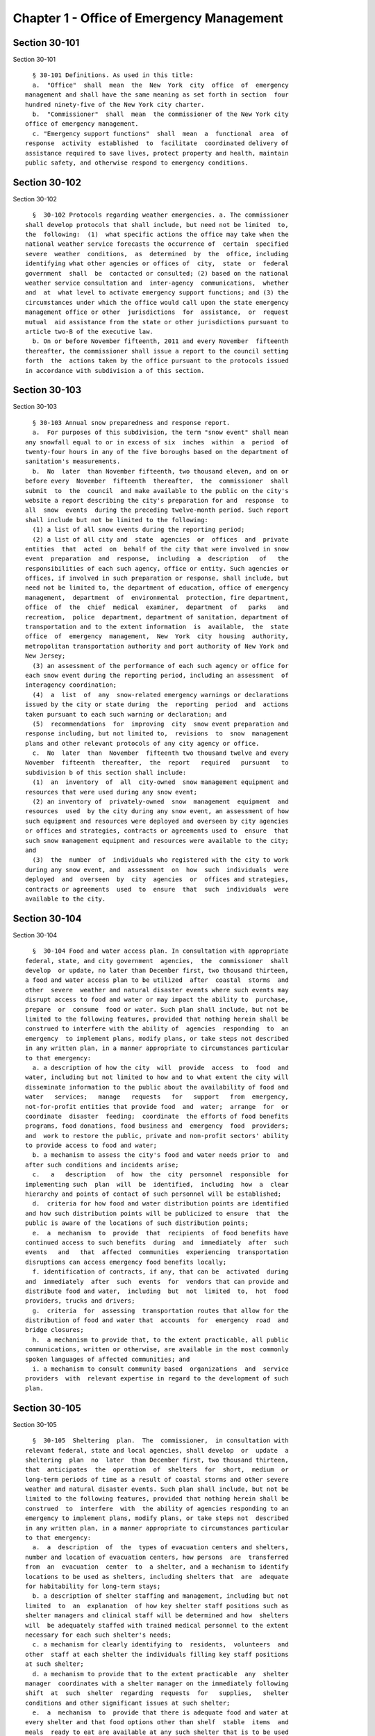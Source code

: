 Chapter 1 - Office of Emergency Management
==========================================

Section 30-101
--------------

Section 30-101 ::    
        
     
        § 30-101 Definitions. As used in this title:
        a.  "Office"  shall  mean  the  New  York  city  office  of  emergency
      management and shall have the same meaning as set forth in section  four
      hundred ninety-five of the New York city charter.
        b.  "Commissioner"  shall  mean  the commissioner of the New York city
      office of emergency management.
        c. "Emergency support functions"  shall  mean  a  functional  area  of
      response  activity  established  to  facilitate  coordinated delivery of
      assistance required to save lives, protect property and health, maintain
      public safety, and otherwise respond to emergency conditions.
    
    
    
    
    
    
    

Section 30-102
--------------

Section 30-102 ::    
        
     
        §  30-102 Protocols regarding weather emergencies. a. The commissioner
      shall develop protocols that shall include, but need not be limited  to,
      the  following:  (1)  what specific actions the office may take when the
      national weather service forecasts the occurrence of  certain  specified
      severe  weather  conditions,  as  determined  by  the  office, including
      identifying what other agencies or offices of  city,  state  or  federal
      government  shall  be  contacted or consulted; (2) based on the national
      weather service consultation and  inter-agency  communications,  whether
      and  at  what level to activate emergency support functions; and (3) the
      circumstances under which the office would call upon the state emergency
      management office or other  jurisdictions  for  assistance,  or  request
      mutual  aid assistance from the state or other jurisdictions pursuant to
      article two-B of the executive law.
        b. On or before November fifteenth, 2011 and every November  fifteenth
      thereafter, the commissioner shall issue a report to the council setting
      forth  the  actions taken by the office pursuant to the protocols issued
      in accordance with subdivision a of this section.
    
    
    
    
    
    
    

Section 30-103
--------------

Section 30-103 ::    
        
     
        § 30-103 Annual snow preparedness and response report.
        a.  For purposes of this subdivision, the term "snow event" shall mean
      any snowfall equal to or in excess of six  inches  within  a  period  of
      twenty-four hours in any of the five boroughs based on the department of
      sanitation's measurements.
        b.  No  later  than November fifteenth, two thousand eleven, and on or
      before every  November  fifteenth  thereafter,  the  commissioner  shall
      submit  to  the  council  and make available to the public on the city's
      website a report describing the city's preparation for and  response  to
      all  snow  events  during the preceding twelve-month period. Such report
      shall include but not be limited to the following:
        (1) a list of all snow events during the reporting period;
        (2) a list of all city and  state  agencies  or  offices  and  private
      entities  that  acted  on  behalf of the city that were involved in snow
      event  preparation  and  response,  including  a  description   of   the
      responsibilities of each such agency, office or entity. Such agencies or
      offices, if involved in such preparation or response, shall include, but
      need not be limited to, the department of education, office of emergency
      management,  department  of  environmental  protection, fire department,
      office  of  the  chief  medical  examiner,  department  of   parks   and
      recreation,  police  department, department of sanitation, department of
      transportation and to the extent information  is  available,  the  state
      office  of  emergency  management,  New  York  city  housing  authority,
      metropolitan transportation authority and port authority of New York and
      New Jersey;
        (3) an assessment of the performance of each such agency or office for
      each snow event during the reporting period, including an assessment  of
      interagency coordination;
        (4)  a  list  of  any  snow-related emergency warnings or declarations
      issued by the city or state during  the  reporting  period  and  actions
      taken pursuant to each such warning or declaration; and
        (5)  recommendations  for  improving  city  snow event preparation and
      response including, but not limited to,  revisions  to  snow  management
      plans and other relevant protocols of any city agency or office.
        c.  No  later  than  November  fifteenth two thousand twelve and every
      November  fifteenth  thereafter,  the  report   required   pursuant   to
      subdivision b of this section shall include:
        (1)  an  inventory  of  all  city-owned  snow management equipment and
      resources that were used during any snow event;
        (2) an inventory of  privately-owned  snow  management  equipment  and
      resources  used  by the city during any snow event, an assessment of how
      such equipment and resources were deployed and overseen by city agencies
      or offices and strategies, contracts or agreements used to  ensure  that
      such snow management equipment and resources were available to the city;
      and
        (3)  the  number  of  individuals who registered with the city to work
      during any snow event, and  assessment  on  how  such  individuals  were
      deployed  and  overseen  by  city  agencies  or  offices and strategies,
      contracts or agreements  used  to  ensure  that  such  individuals  were
      available to the city.
    
    
    
    
    
    
    

Section 30-104
--------------

Section 30-104 ::    
        
     
        §  30-104 Food and water access plan. In consultation with appropriate
      federal, state, and city government  agencies,  the  commissioner  shall
      develop  or update, no later than December first, two thousand thirteen,
      a food and water access plan to be utilized  after  coastal  storms  and
      other  severe  weather and natural disaster events where such events may
      disrupt access to food and water or may impact the ability to  purchase,
      prepare  or  consume  food or water. Such plan shall include, but not be
      limited to the following features, provided that nothing herein shall be
      construed to interfere with the ability of  agencies  responding  to  an
      emergency  to implement plans, modify plans, or take steps not described
      in any written plan, in a manner appropriate to circumstances particular
      to that emergency:
        a. a description of how the city  will  provide  access  to  food  and
      water, including but not limited to how and to what extent the city will
      disseminate information to the public about the availability of food and
      water   services;   manage   requests   for   support   from  emergency,
      not-for-profit entities that provide food  and  water;  arrange  for  or
      coordinate  disaster  feeding;  coordinate  the efforts of food benefits
      programs, food donations, food business and  emergency  food  providers;
      and  work to restore the public, private and non-profit sectors' ability
      to provide access to food and water;
        b. a mechanism to assess the city's food and water needs prior to  and
      after such conditions and incidents arise;
        c.   a   description   of  how  the  city  personnel  responsible  for
      implementing such  plan  will  be  identified,  including  how  a  clear
      hierarchy and points of contact of such personnel will be established;
        d.  criteria for how food and water distribution points are identified
      and how such distribution points will be publicized to ensure  that  the
      public is aware of the locations of such distribution points;
        e.  a  mechanism  to  provide  that  recipients  of food benefits have
      continued access to such benefits  during  and  immediately  after  such
      events   and   that  affected  communities  experiencing  transportation
      disruptions can access emergency food benefits locally;
        f. identification of contracts, if any, that can be  activated  during
      and  immediately  after  such  events  for  vendors that can provide and
      distribute food and water,  including  but  not  limited  to,  hot  food
      providers, trucks and drivers;
        g.  criteria  for  assessing  transportation routes that allow for the
      distribution of food and water that  accounts  for  emergency  road  and
      bridge closures;
        h.  a mechanism to provide that, to the extent practicable, all public
      communications, written or otherwise, are available in the most commonly
      spoken languages of affected communities; and
        i. a mechanism to consult community based  organizations  and  service
      providers  with  relevant expertise in regard to the development of such
      plan.
    
    
    
    
    
    
    

Section 30-105
--------------

Section 30-105 ::    
        
     
        §  30-105  Sheltering  plan.  The  commissioner,  in consultation with
      relevant federal, state and local agencies, shall develop  or  update  a
      sheltering  plan  no  later  than December first, two thousand thirteen,
      that  anticipates  the  operation  of  shelters  for  short,  medium  or
      long-term periods of time as a result of coastal storms and other severe
      weather and natural disaster events. Such plan shall include, but not be
      limited to the following features, provided that nothing herein shall be
      construed  to  interfere  with  the ability of agencies responding to an
      emergency to implement plans, modify plans, or take steps not  described
      in any written plan, in a manner appropriate to circumstances particular
      to that emergency:
        a.  a  description  of  the  types of evacuation centers and shelters,
      number and location of evacuation centers, how persons  are  transferred
      from  an  evacuation  center  to  a shelter, and a mechanism to identify
      locations to be used as shelters, including shelters that  are  adequate
      for habitability for long-term stays;
        b. a description of shelter staffing and management, including but not
      limited  to  an  explanation  of how key shelter staff positions such as
      shelter managers and clinical staff will be determined and how  shelters
      will  be adequately staffed with trained medical personnel to the extent
      necessary for each such shelter's needs;
        c. a mechanism for clearly identifying to  residents,  volunteers  and
      other  staff at each shelter the individuals filling key staff positions
      at such shelter;
        d. a mechanism to provide that to the extent practicable  any  shelter
      manager  coordinates with a shelter manager on the immediately following
      shift  at  such  shelter  regarding  requests  for   supplies,   shelter
      conditions and other significant issues at such shelter;
        e.  a  mechanism  to  provide that there is adequate food and water at
      every shelter and that food options other than shelf  stable  items  and
      meals  ready to eat are available at any such shelter that is to be used
      for long term stays;
        f. a reassessment of the emergency shelter supply stockpile  at  least
      annually,  as  well  as  immediately  before  and  after  such  plan  is
      activated, to determine whether appropriate supplies are  available  and
      adequate;
        g. to the extent practicable, a plan for shower and laundry facilities
      for persons who remain in shelters after three days;
        h.  a  mechanism  for  tracking  the  daily  census  at  each shelter,
      including the number of persons with special medical needs,  the  number
      of persons who enter and exit each day, and to the extent practicable, a
      general description of the locations to which such persons exited;
        i.  a  mechanism to track the medical needs of persons at shelters who
      request assistance in meeting such needs, including but not  limited  to
      needed medications and placement in the proper type of shelter;
        j.  a  mechanism  to advise persons who receive federal, state or city
      public assistance benefits of how to avoid disruption of  such  benefits
      due  to  an  inability to meet program requirements as a result of their
      stay in such shelter;
        k. a mechanism to provide that all shelters are made usable to persons
      with disabilities to the extent practicable and to  identify  facilities
      in the shelter system that are accessible to persons with disabilities;
        l.  a  description  of how persons, including those with disabilities,
      are assigned to shelter facilities; and
        m. a mechanism to consult community based  organizations  and  service
      providers  with  relevant expertise in regard to the development of such
      plan.
    
    
    
    
    
    
    

Section 30-106
--------------

Section 30-106 ::    
        
     
        §  30-106  Community  recovery plan. The commissioner shall develop or
      update, no later than December first, two thousand thirteen, a community
      recovery plan to be utilized before, during and after coastal storms and
      other severe weather  and  natural  disaster  events.  Such  plan  shall
      specify  steps  that  the office, along with relevant agencies and other
      partners, shall take in preparation for, during  and  immediately  after
      such  events.  Such  plan  shall  include,  but  not  be limited to, the
      following features, provided that nothing herein shall be  construed  to
      interfere  with  the  ability  of agencies responding to an emergency to
      implement plans, modify plans,  or  take  steps  not  described  in  any
      written  plan,  in  a  manner appropriate to circumstances particular to
      that emergency event:
        a. the  establishment  of  community  recovery  directors  and  deputy
      recovery  directors or other such similar positions for each of the five
      boroughs, where appropriate for the geographic impact of  the  emergency
      event, including:
        (1)  the  criteria  for  how  such  directors,  deputies or other such
      similar positions are chosen; and
        (2) a description of the basic duties  and  responsibilities  of  such
      directors,  deputies  or other such similar positions including, but not
      limited to: the timing of deployment in the field following such events;
      how such director and deputies or other such similar positions  will  be
      responsible  to  act as the main points of contact for providing general
      services and fulfilling  the  most  critical  needs  of  individuals  in
      impacted  areas;  how  such  director,  deputies  or  other such similar
      positions will work with federal and  state  representatives  to  assist
      impacted individuals with access to emergency disaster benefits; and how
      such  director,  deputies or other such similar positions will work with
      community based  organizations,  service  providers  and  volunteers  in
      recovery assistance operations;
        b.  a  description  of ways to leverage the participation of community
      based organizations, service providers, and volunteers with the goal  of
      commencing  a  unified  recovery  assistance  operation  as  rapidly  as
      possible;
        c. a description of ways to leverage federal and state resources in an
      expedited manner to provide that resources from all levels of government
      become available as soon as practicable after such events take place;
        d. the creation of a uniform information sharing and distribution plan
      to be used by  each  community  recovery  director  to  properly  inform
      residents,  elected officials and the press about the services available
      through the community recovery director and  his  or  her  team  on  the
      ground, and ways to contact community recovery personnel;
        e.  the  establishment  of  field recovery offices in or near affected
      communities as soon as practicable after such events take place;
        f. a description  of  how  the  administrative  and  functional  items
      necessary  for  immediate  and  successful  operation  of field recovery
      offices will be established; and
        g. an information dissemination strategy that identifies and  utilizes
      major  hubs and distribution centers, including partnering with non-city
      distribution sites, to share information  about  services  available  to
      clients,  elected  officials,  and  press, and that requires that to the
      extent practicable, all public communications, written or otherwise, are
      available in the most commonly spoken languages of affected communities.
    
    
    
    
    
    
    

Section 30-107
--------------

Section 30-107 ::    
        
     
        §  30-107 Small business and non-profit organization recovery plan. a.
      (1) The commissioner, in consultation with  the  commissioner  of  small
      business  services  and other government or private organizations having
      expertise  in  non-profit  organization  and  insurance  matters,  shall
      develop or update no later than December first, two thousand thirteen, a
      small  business and non-profit organization recovery plan to be utilized
      after coastal storms and  other  severe  weather  and  natural  disaster
      events.
        (2) In developing such plan, the department of small business services
      shall,  in  consultation with other city agencies, chambers of commerce,
      or other private organizations having expertise in  such  matters,  work
      with  small  business owners and non-profit organizations throughout New
      York city to identify critical resources  necessary  for  the  continued
      functioning of such small businesses and non-profit organizations during
      and after such events.
        (3)  The  plan  developed  or  updated in accordance with this section
      shall include but  need  not  be  limited  to  the  following  features,
      provided  that  nothing  herein shall be construed to interfere with the
      ability of agencies responding  to  an  emergency  to  implement  plans,
      modify  plans,  or  take  steps  not described in any written plan, in a
      manner appropriate to circumstances particular to that emergency: (i) an
      evaluation of the potential impact of disruptions  on  small  businesses
      and  non-profit  organizations  as  a result of such events, including a
      mechanism to conduct an impact analysis for major  categories  of  small
      businesses   and   non-profit   organizations,   as  determined  by  the
      commissioner  of  small  business  services,  in   order   to   identify
      disruptions  unique  to  each  such  category, and the implementation of
      measures to prevent or mitigate such disruptions and to support recovery
      of the small business and non-profit sectors; (ii) the establishment  of
      a  voluntary  database of small businesses and non-profit organizations,
      including but not limited to utilizing any existing  database  of  small
      businesses  and non-profit organizations maintained by the department of
      small  business  services,  to  provide   that   such   businesses   and
      organizations receive alerts regarding such events, recovery assistance,
      and  other  relevant information and to conduct outreach with such small
      businesses and non-profit organizations to encourage their  registration
      in such database; (iii) conducting a survey of small business owners and
      non-profit   organizations  after  such  events  to  identify  resources
      necessary for recovery, which shall include but not  be  limited  to  an
      assessment  of  small  businesses  such  as  whether a business is open,
      closed or partially in operation, damage to  business  facilities,  lost
      revenues,  the  number of employees affected and whether there is a plan
      for employees to return to such business if such employees are unable to
      work, whether additional workers are needed  or  hired  to  assist  with
      recovery  efforts, a description of the type of assistance necessary for
      recovery, the type and amount of insurance that such business  has,  and
      whether  such business has filed insurance claims and the status of such
      claims; (iv) strategies to inform such small businesses  and  non-profit
      organizations  about  how  to  obtain  such resources before, during and
      after such events; and (v) coordination  with  non-profit  organizations
      that  are capable of assisting small business owners with loan and grant
      applications,  and  business  counseling  services  to  facilitate   and
      expedite recovery.
        b.  To  the  extent practicable, all public communications, written or
      otherwise, with small businesses and  non-profit  organizations  as  set
      forth  in  this  section, shall be available in the most commonly spoken
      languages of affected communities.
    
    
    
    
    
    
    

Section 30-108
--------------

Section 30-108 ::    
        
     
        §  30-108  Traffic  management plan. The commissioner shall develop or
      update, no later than December first, two thousand thirteen,  a  traffic
      management  plan  in  consultation with other city agencies and relevant
      governmental entities, to be utilized during and  after  coastal  storms
      and  other  severe weather and natural disaster events where such events
      severely impact automotive, subway, and/or commuter train transportation
      in the city of New York. Such plan shall include but not be  limited  to
      the  following features, provided that nothing herein shall be construed
      to interfere with the ability of agencies responding to an emergency  to
      implement  plans,  modify  plans,  or  take  steps  not described in any
      written plan, in a manner appropriate  to  circumstances  particular  to
      that emergency:
        a.  the  installation  of  back-up power capability, including but not
      limited to the consideration of the effectiveness  of  installing  solar
      power and other alternative energy sources with respect to street lights
      and  traffic  control signals to keep the roadway network functioning to
      the maximum possible extent during power outages;
        b. alternative transportation options provided by governmental  and/or
      private  entities to be used in the event of subway service and/or major
      roadway shutdowns, including but not limited to expanded bus  and  ferry
      service;
        c.  alternative bus routing, including but not limited to criteria for
      the closing of streets to all traffic except buses;
        d. the expanded use of vehicles licensed by  the  taxi  and  limousine
      commission;
        e.  some  accessible  transportation  options for persons with special
      needs;
        f. closing or partially closing certain streets  or  designating  that
      one  or  more  lanes  of  traffic  on such streets are closed to traffic
      except  for  emergency  vehicles  and/or  vehicles  driven  by   certain
      individuals involved in rescue, recovery and clean-up operations;
        g.   where   appropriate,   recommending   to  the  appropriate  state
      transportation authorities the elimination  or  reduction  of  fares  on
      buses, subways and ferries; and
        h.  a mechanism to provide that, to the extent practicable, all public
      communications, written or otherwise, are available in the most commonly
      spoken languages of affected communities.
    
    
    
    
    
    
    

Section 30-109
--------------

Section 30-109 ::    
        
     
        §  30-109  Fuel  management  plan.  The  commissioner shall develop or
      update, no later than December first,  two  thousand  thirteen,  a  fuel
      management  plan  in  consultation  with  other  city agencies and other
      relevant governmental entities, to be utilized during and after  coastal
      storms  and  other severe weather and natural disaster events where such
      events may disrupt or have disrupted the fuel supply in the city of  New
      York.    Such  plan  shall  include  but not be limited to the following
      features, provided that nothing herein shall be construed  to  interfere
      with  the  ability  of  agencies responding to an emergency to implement
      plans, modify plans, or take steps not described in any written plan, in
      a manner appropriate to circumstances particular to that emergency:
        a. the procedures and criteria for determining when  a  fuel  shortage
      exists  and for rationing of fuel in the event of a fuel shortage in the
      city of New York;
        b. the criteria for determining the amount of  fuel  reserves  in  the
      city  of  New  York  that  should  be  maintained  and for what priority
      purposes;
        c. the establishment and maintenance of lines of communication between
      the city and the industries that provide fuel to the city of New York;
        d. the prioritization of fuel access for persons involved  in  rescue,
      recovery and clean-up operations, including but not limited to emergency
      services and critical health, public safety and sanitation personnel;
        e.  a  process  for  assessing  transportation  routes to maximize the
      delivery of fuel within the city of New York; and
        f. a mechanism to provide that, to the extent practicable, all  public
      communications, written or otherwise, are available in the most commonly
      spoken languages of affected communities.
    
    
    
    
    
    
    

Section 30-110
--------------

Section 30-110 ::    
        
     
        §   30-110  Special  medical  needs  shelters.  The  commissioner,  in
      consultation with relevant federal,  state  and  local  agencies,  shall
      develop  or  update  a  plan  no later than December first, two thousand
      thirteen for the tracking of persons in special medical  needs  shelters
      established  as  a result of coastal storms and other severe weather and
      natural disaster events. Such plan shall include but not be  limited  to
      the  following features, provided that nothing herein shall be construed
      to interfere with the ability of agencies responding to an emergency  to
      implement  plans,  modify  plans,  or  take  steps  not described in any
      written plan, in a manner appropriate  to  circumstances  particular  to
      that emergency:
        a. a mechanism to adequately track persons who enter or exit a special
      medical needs shelter;
        b.  a  mechanism  for the dissemination of bracelets or other wearable
      identification devices to be used on a voluntary  basis  by  any  person
      entering  a  special  medical  needs shelter if such device has not been
      provided by the state, which shall include to the  extent  permitted  by
      state  and  federal  law  such person's name, address, emergency contact
      information, and information provided regarding  the  medical  needs  of
      such  person,  or an identification number or other identifier that will
      enable the shelter operator to locate such information;
        c. a mechanism to track the  medical  needs  of  any  person  using  a
      special medical needs shelter if such mechanism has not been provided by
      the  state and to the extent information regarding such medical needs is
      available, including but not limited to needed medications;
        d. a mechanism for enabling persons  who  use  special  medical  needs
      shelters  and  who  do  not object to disclosure of their location to be
      contacted  by  their  family  members  and  guardians,   including   the
      establishment  of a designated point of contact for such information and
      a description of how such mechanism will be publicized; and
        e. a  mechanism  for  consulting  community  based  organizations  and
      service  providers with relevant expertise, including but not limited to
      those representing the interests of  individuals  with  special  medical
      needs, in regard to the development of such plan.
    
    
    
    
    
    
    

Section 30-111
--------------

Section 30-111 ::    
        
     
        §  30-111  Plan  for outreach and recovery to vulnerable and homebound
      individuals. The commissioner, in consultation  with  relevant  federal,
      state  and  local  agencies,  shall  develop  or  update,  no later than
      December first, two thousand thirteen, an outreach and recovery plan  to
      assist  vulnerable  and  homebound  individuals before, during and after
      coastal storms and other severe weather  and  natural  disaster  events.
      Such  plan  shall  include but not be limited to the following features,
      provided that nothing herein shall be construed to  interfere  with  the
      ability  of  agencies  responding  to  an  emergency to implement plans,
      modify plans, or take steps not described in  any  written  plan,  in  a
      manner appropriate to circumstances particular to that emergency:
        a. a description of how the office will identify, conduct outreach to,
      communicate   with,   and  otherwise  assist  vulnerable  and  homebound
      individuals before, during and after the impact of such events;
        b. the development of a mechanism for utilizing lists of homebound and
      vulnerable  individuals,  to  the  extent  consistent  with   applicable
      confidentiality  requirements,  which  shall  include:  (1)  the  use of
      existing  lists  of  such  individuals  maintained  by  community  based
      organizations,  service  providers  and relevant agencies, including but
      not limited to the department for the aging, the  department  of  health
      and  mental  hygiene,  the department of social services/human resources
      administration, and  the  New  York  city  housing  authority;  (2)  the
      office's  Advance  Warning System or successor system; and (3) a process
      whereby vulnerable and homebound individuals receive  information  about
      how to request that they be included in such existing lists or system;
        c.  a  description  of  how  the  office will coordinate with relevant
      agencies, community based organizations and service providers to  assist
      such individuals before, during and after the impact of such events;
        d.  the creation of a Door-to-Door Task Force that will be responsible
      for  developing  and  implementing  a  strategy  to  locate  and  assist
      vulnerable  and  homebound  individuals,  provide  such individuals with
      information, and assist with any recovery efforts that take place  after
      such events, including the delivery of necessary supplies and services;
        e.   a   description  of  how  information,  supplies,  services,  and
      transportation will be made available to such individuals to  facilitate
      the relocation of such individuals if necessary;
        f.  a mechanism to provide that, to the extent practicable, all public
      communications, written or otherwise, are available in the most commonly
      spoken languages of affected communities; and
        g. a  mechanism  for  consulting  community  based  organizations  and
      service  providers with relevant expertise, including but not limited to
      those  representing  the   interests   of   homebound   and   vulnerable
      individuals, in regard to the development of such plan.
    
    
    
    
    
    
    

Section 30-112
--------------

Section 30-112 ::    
        
     
        §  30-112  Emergency  management  plan  reporting  and  review. a. The
      commissioner shall provide to the  city  council  a  copy  of  any  plan
      prepared  by  the  New  York city office of emergency management for the
      purpose of responding to coastal storms and  other  severe  weather  and
      natural  disaster events, including but not limited to any plans created
      or updated in accordance with sections 30-104  through  30-111  of  this
      chapter.  The  commissioner  shall  also  provide  the city council with
      updated versions of such plans within sixty days of plan revisions.
        b. The commissioner shall assess any plan referenced in subdivision  a
      of  this  section whenever such plan is activated. Such assessment shall
      consider the reports and recommendations issued by  any  task  force  or
      commission  following  such activation. The commissioner shall report to
      the city council any subsequent changes to such plan and provide a  copy
      of such updated plan to the city council, no later than sixty days after
      such  assessment  is  completed.  The commissioner shall also assess any
      such plan at least once every two years, whether or not  such  plan  has
      been  activated,  and  shall  report  to the city council any subsequent
      changes to such plan and provide a copy of such updated plan to the city
      council no later than sixty days after such assessment is completed.
        c. Notwithstanding the provisions of this  section,  the  commissioner
      shall not be required to disclose to the council portions of plans or to
      report  changes made to plans where disclosure of such information could
      compromise the safety of the public.
    
    
    
    
    
    
    

Section 30-113
--------------

Section 30-113 ::    
        
     
        * §   30-113   Weather   emergencies   and  prolonged  utility  outage
      preparedness recommendations for residential and  commercial  buildings.
      a.    Coordinating  with  relevant  agencies including the department of
      buildings, the department of housing preservation and  development,  and
      the  fire department, the commissioner shall compile recommendations for
      how residential and commercial  property  owners  may  prepare  for  and
      communicate  certain information to the tenants of such buildings in the
      event of a weather emergency, a natural  disaster  event  or  a  utility
      outage  which  is expected to last for more than twenty-four hours. Such
      recommendations shall include, but not be limited to:
        1. Information on determining the property's flood zone and evacuation
      zone;
        2. The protective measures the building owner may provide  or  install
      to protect against flooding or other damage;
        3.  General advice on securing items appended to the building, such as
      window air conditioning units, patio furniture  flower  boxes,  windows,
      doors  and  other  loose  items,  during  a weather emergency or natural
      disaster event;
        4. General  advice  for  buildings  in  flood  zones  on  the  use  of
      electrical and mechanical equipment when there is a flood risk;
        5.  The  types  of  options  available  to  the property owner to rent
      equipment after a weather emergency, a natural disaster event or pending
      the restoration of utility services;
        6. The methods that the property owner may  use  to  communicate  with
      tenants  during  and after a weather emergency, a natural disaster event
      or a utility outage which is expected to last for more than  twenty-four
      hours  and  suggestions  for  communicating to tenants relevant building
      contacts for emergencies; and
        7. The contact information for relevant  city  agencies  to  determine
      evacuation  guidelines  or  learn  other  suggestions  on how to protect
      persons and property during a  weather  emergency,  a  natural  disaster
      event  or  a  utility  outage  which  is  expected to last for more than
      twenty-four hours.
        * NB Effective May 18, 2014
    
    
    
    
    
    
    

